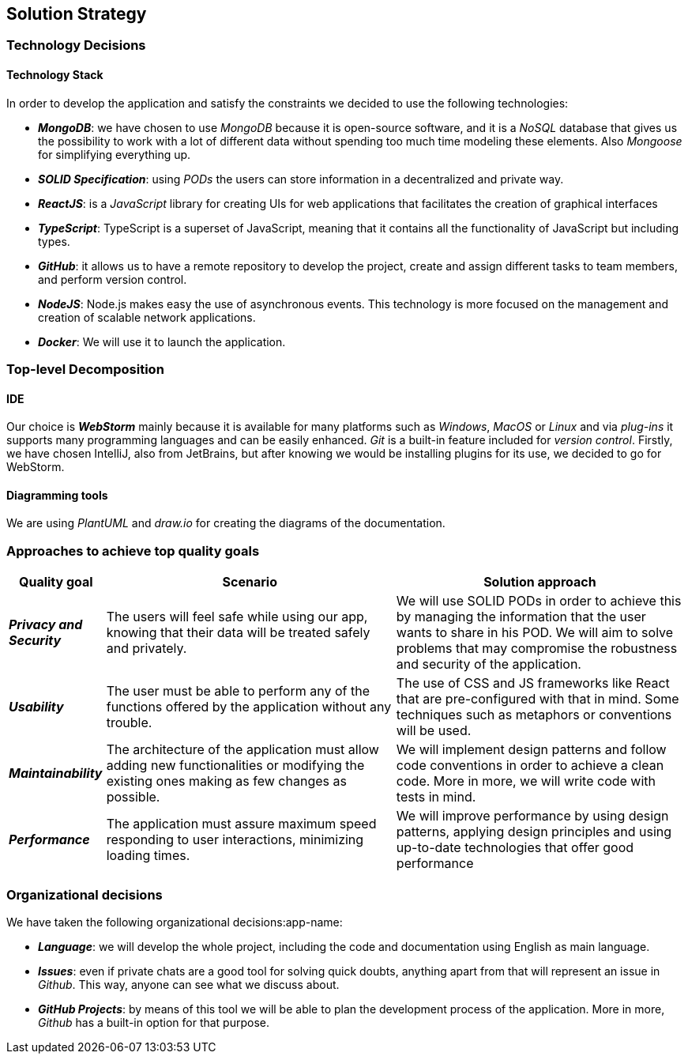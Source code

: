 [[section-solution-strategy]] 
 
== Solution Strategy 
 
=== Technology Decisions 
 
==== Technology Stack 
 
In order to develop the application and satisfy the constraints we decided to use the following technologies: 
 
* *_MongoDB_*: we have chosen to use _MongoDB_ because it is open-source software, and it is a _NoSQL_ database that gives us the possibility to work with a lot of different data without spending too much time modeling these elements. Also _Mongoose_ for simplifying everything up. 
 
* *_SOLID Specification_*: using _PODs_ the users can store information in a decentralized and private way. 
 
* *_ReactJS_*: is a _JavaScript_ library for creating UIs for web applications that facilitates the creation of graphical interfaces 
 
* *_TypeScript_*: TypeScript is a superset of JavaScript, meaning that it contains all the functionality of JavaScript but including types. 
 
* *_GitHub_*: it allows us to have a remote repository to develop the project, create and assign different tasks to team members, and perform version control.
 
* *_NodeJS_*: Node.js makes easy the use of asynchronous events. This technology is more focused on the management and creation of scalable network applications.
 
* *_Docker_*: We will use it to launch the application.
 
=== Top-level Decomposition 
 
==== IDE 
 
Our choice is *_WebStorm_* mainly because it is available for many platforms such as _Windows_, _MacOS_ or _Linux_ and via _plug-ins_ it supports many programming languages and can be easily enhanced. _Git_ is a built-in feature included for _version control_.
Firstly, we have chosen IntelliJ, also from JetBrains, but after knowing we would be installing plugins for its use, we decided to go for WebStorm.
 
==== Diagramming tools 
 
We are using _PlantUML_ and _draw.io_ for creating the diagrams of the documentation. 
 
=== Approaches to achieve top quality goals 
 
[options="header",cols="1,3,3"]  
|=== 
 
| Quality goal | Scenario | Solution approach 
 
| *_Privacy and Security_*  
| The users will feel safe while using our app, knowing that their data will be treated safely and privately.  
| We will use SOLID PODs in order to achieve this by managing the information that the user wants to share in his POD. We will aim to solve problems that may compromise the robustness and security of the application. 
 
| *_Usability_*  
| The user must be able to perform any of the functions offered by the application without any trouble.  
| The use of CSS and JS frameworks like React that are pre-configured with that in mind. Some techniques such as metaphors or conventions will be used. 
 
| *_Maintainability_*  
| The architecture of the application must allow adding new functionalities or modifying the existing ones making as few changes as possible.  
| We will implement design patterns and follow code conventions in order to achieve a clean code. More in more, we will write code with tests in mind. 
 
| *_Performance_*  
| The application must assure maximum speed responding to user interactions, minimizing loading times. 
| We will improve performance by using design patterns, applying design principles and using up-to-date technologies that offer good performance  
|=== 
 
=== Organizational decisions 
 
We have taken the following organizational decisions:app-name: 
 
* *_Language_*: we will develop the whole project, including the code and documentation using English as main language. 
 
* *_Issues_*: even if private chats are a good tool for solving quick doubts, anything apart from that will represent an issue in _Github_. This way, anyone can see what we discuss about. 
 
* *_GitHub Projects_*: by means of this tool we will be able to plan the development process of the application. More in more, _Github_ has a built-in option for that purpose.
